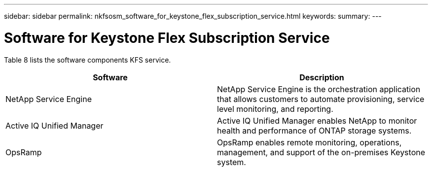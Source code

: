 ---
sidebar: sidebar
permalink: nkfsosm_software_for_keystone_flex_subscription_service.html
keywords:
summary:
---

= Software for Keystone Flex Subscription Service
:hardbreaks:
:nofooter:
:icons: font
:linkattrs:
:imagesdir: ./media/

//
// This file was created with NDAC Version 2.0 (August 17, 2020)
//
// 2020-10-08 17:14:48.254058
//

[.lead]
Table 8 lists the software components KFS service. 

|===
|Software |Description

|NetApp Service Engine
|NetApp Service Engine is the orchestration application that allows customers to automate provisioning, service level monitoring, and reporting. 
|Active IQ Unified Manager
|Active IQ Unified Manager enables NetApp to monitor health and performance of ONTAP storage systems.
|OpsRamp
|OpsRamp enables remote monitoring, operations, management, and support of the on-premises Keystone system.
|===


